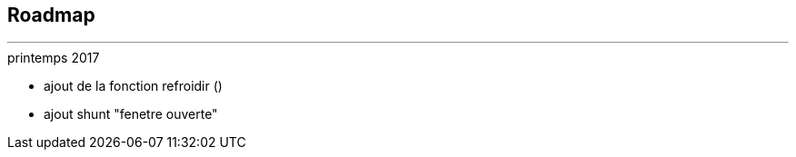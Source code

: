 :Date: $Date$
:Revision: $Id$
:docinfo:
:title:  roadmap
:page-liquid:
:icons:


== Roadmap
'''



.printemps 2017
* ajout de la fonction refroidir ()
* ajout shunt "fenetre ouverte"